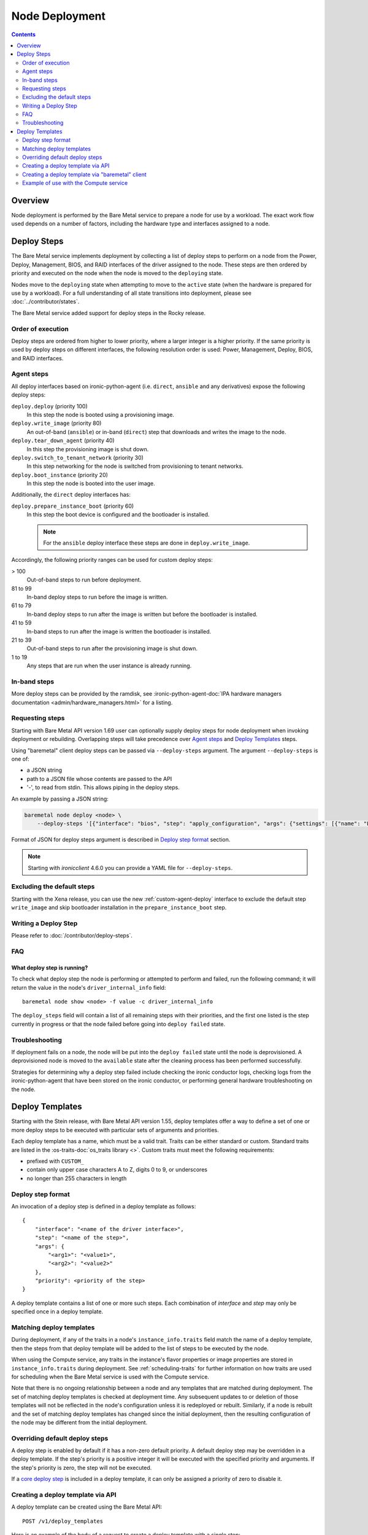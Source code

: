 ===============
Node Deployment
===============

.. contents::
  :depth: 2

Overview
========

Node deployment is performed by the Bare Metal service to prepare a node for
use by a workload.  The exact work flow used depends on a number of factors,
including the hardware type and interfaces assigned to a node.

Deploy Steps
============

The Bare Metal service implements deployment by collecting a list of deploy
steps to perform on a node from the Power, Deploy, Management, BIOS, and RAID
interfaces of the driver assigned to the node. These steps are then ordered by
priority and executed on the node when the node is moved to the ``deploying``
state.

Nodes move to the ``deploying`` state when attempting to move to the ``active``
state (when the hardware is prepared for use by a workload).  For a full
understanding of all state transitions into deployment, please see
:doc:`../contributor/states`.

The Bare Metal service added support for deploy steps in the Rocky release.

Order of execution
------------------

Deploy steps are ordered from higher to lower priority, where a larger integer
is a higher priority. If the same priority is used by deploy steps on different
interfaces, the following resolution order is used: Power, Management, Deploy,
BIOS, and RAID interfaces.

.. _node-deployment-core-steps:

Agent steps
-----------

All deploy interfaces based on ironic-python-agent (i.e. ``direct``,
``ansible`` and any derivatives) expose the following deploy steps:

``deploy.deploy`` (priority 100)
  In this step the node is booted using a provisioning image.
``deploy.write_image`` (priority 80)
  An out-of-band (``ansible``) or in-band (``direct``) step that
  downloads and writes the image to the node.
``deploy.tear_down_agent`` (priority 40)
  In this step the provisioning image is shut down.
``deploy.switch_to_tenant_network`` (priority 30)
  In this step networking for the node is switched from provisioning to
  tenant networks.
``deploy.boot_instance`` (priority 20)
  In this step the node is booted into the user image.

Additionally, the ``direct`` deploy interfaces has:

``deploy.prepare_instance_boot`` (priority 60)
  In this step the boot device is configured and the bootloader is installed.

  .. note::
    For the ``ansible`` deploy interface these steps are done in
    ``deploy.write_image``.

Accordingly, the following priority ranges can be used for custom deploy steps:

> 100
  Out-of-band steps to run before deployment.
81 to 99
  In-band deploy steps to run before the image is written.
61 to 79
  In-band deploy steps to run after the image is written but before the
  bootloader is installed.
41 to 59
  In-band steps to run after the image is written the bootloader is installed.
21 to 39
  Out-of-band steps to run after the provisioning image is shut down.
1 to 19
  Any steps that are run when the user instance is already running.

In-band steps
-------------

More deploy steps can be provided by the ramdisk, see
:ironic-python-agent-doc:`IPA hardware managers documentation
<admin/hardware_managers.html>` for a listing.

.. _standalone-deploy-steps:

Requesting steps
----------------

Starting with Bare Metal API version 1.69 user can optionally supply deploy
steps for node deployment when invoking deployment or rebuilding. Overlapping
steps will take precedence over `Agent steps`_ and `Deploy Templates`_
steps.

Using "baremetal" client deploy steps can be passed via ``--deploy-steps``
argument. The argument ``--deploy-steps`` is one of:

- a JSON string
- path to a JSON file whose contents are passed to the API
- '-', to read from stdin. This allows piping in the deploy steps.

An example by passing a JSON string:

.. code-block:: console

    baremetal node deploy <node> \
        --deploy-steps '[{"interface": "bios", "step": "apply_configuration", "args": {"settings": [{"name": "LogicalProc", "value": "Enabled"}]}, "priority": 150}]'

Format of JSON for deploy steps argument is described in `Deploy step format`_
section.

.. note::
    Starting with `ironicclient` 4.6.0 you can provide a YAML file for
    ``--deploy-steps``.

Excluding the default steps
---------------------------

Starting with the Xena release, you can use the new :ref:`custom-agent-deploy`
interface to exclude the default step ``write_image`` and skip bootloader
installation in the ``prepare_instance_boot`` step.

Writing a Deploy Step
---------------------

Please refer to :doc:`/contributor/deploy-steps`.

FAQ
---

What deploy step is running?
^^^^^^^^^^^^^^^^^^^^^^^^^^^^
To check what deploy step the node is performing or attempted to perform and
failed, run the following command; it will return the value in the node's
``driver_internal_info`` field::

    baremetal node show <node> -f value -c driver_internal_info

The ``deploy_steps`` field will contain a list of all remaining steps with
their priorities, and the first one listed is the step currently in progress or
that the node failed before going into ``deploy failed`` state.

Troubleshooting
---------------
If deployment fails on a node, the node will be put into the ``deploy failed``
state until the node is deprovisioned.  A deprovisioned node is moved to the
``available`` state after the cleaning process has been performed successfully.

Strategies for determining why a deploy step failed include checking the ironic
conductor logs, checking logs from the ironic-python-agent that have been
stored on the ironic conductor, or performing general hardware troubleshooting
on the node.

Deploy Templates
================

Starting with the Stein release, with Bare Metal API version 1.55, deploy
templates offer a way to define a set of one or more deploy steps to be
executed with particular sets of arguments and priorities.

Each deploy template has a name, which must be a valid trait.  Traits can be
either standard or custom.  Standard traits are listed in the
:os-traits-doc:`os_traits library <>`.  Custom traits must
meet the following requirements:

* prefixed with ``CUSTOM_``
* contain only upper case characters A to Z, digits 0 to 9, or underscores
* no longer than 255 characters in length

Deploy step format
------------------

An invocation of a deploy step is defined in a deploy template as follows::

    {
        "interface": "<name of the driver interface>",
        "step": "<name of the step>",
        "args": {
            "<arg1>": "<value1>",
            "<arg2>": "<value2>"
        },
        "priority": <priority of the step>
    }

A deploy template contains a list of one or more such steps. Each combination
of `interface` and `step` may only be specified once in a deploy template.

Matching deploy templates
-------------------------

During deployment, if any of the traits in a node's ``instance_info.traits``
field match the name of a deploy template, then the steps from that deploy
template will be added to the list of steps to be executed by the node.

When using the Compute service, any traits in the instance's flavor properties
or image properties are stored in ``instance_info.traits`` during deployment.
See :ref:`scheduling-traits` for further information on how traits are used for
scheduling when the Bare Metal service is used with the Compute service.

Note that there is no ongoing relationship between a node and any templates
that are matched during deployment. The set of matching deploy templates is
checked at deployment time. Any subsequent updates to or deletion of those
templates will not be reflected in the node's configuration unless it is
redeployed or rebuilt.  Similarly, if a node is rebuilt and the set of matching
deploy templates has changed since the initial deployment, then the resulting
configuration of the node may be different from the initial deployment.

Overriding default deploy steps
-------------------------------

A deploy step is enabled by default if it has a non-zero default priority.
A default deploy step may be overridden in a deploy template. If the step's
priority is a positive integer it will be executed with the specified priority
and arguments. If the step's priority is zero, the step will not be executed.

If a `core deploy step <node-deployment-core-steps>`_ is included in a
deploy template, it can only be assigned a priority of zero to disable it.

Creating a deploy template via API
----------------------------------

A deploy template can be created using the Bare Metal API::

    POST /v1/deploy_templates

Here is an example of the body of a request to create a deploy template with a
single step:

.. code-block:: json

   {
       "name": "CUSTOM_HYPERTHREADING_ON",
       "steps": [
           {
               "interface": "bios",
               "step": "apply_configuration",
               "args": {
                   "settings": [
                       {
                           "name": "LogicalProc",
                           "value": "Enabled"
                       }
                   ]
               },
               "priority": 150
           }
       ]
   }

Further information on this API is available `here
<https://docs.openstack.org/api-ref/baremetal/index.html?expanded=create-deploy-template-detail#create-deploy-template>`__.

Creating a deploy template via "baremetal" client
-----------------------------------------------------------

A deploy template can be created via the ``baremetal deploy template
create`` command, starting with ``python-ironicclient`` 2.7.0.

The argument ``--steps`` must be specified. Its value is one of:

- a JSON string
- path to a JSON file whose contents are passed to the API
- '-', to read from stdin. This allows piping in the deploy steps.

Example of creating a deploy template with a single step using a JSON string:

.. code-block:: console

   baremetal deploy template create \
       CUSTOM_HYPERTHREADING_ON \
       --steps '[{"interface": "bios", "step": "apply_configuration", "args": {"settings": [{"name": "LogicalProc", "value": "Enabled"}]}, "priority": 150}]'

Or with a file:

.. code-block:: console

   baremetal deploy template create \
       CUSTOM_HYPERTHREADING_ON \
       ---steps my-deploy-steps.txt

Or with stdin:

.. code-block:: console

   cat my-deploy-steps.txt | baremetal deploy template create \
       CUSTOM_HYPERTHREADING_ON \
       --steps -

Example of use with the Compute service
---------------------------------------

.. note:: The deploy steps used in this example are for example purposes only.

In the following example, we first add the trait ``CUSTOM_HYPERTHREADING_ON``
to the node represented by ``<node>``:

.. code-block:: console

   baremetal node add trait <node> CUSTOM_HYPERTHREADING_ON

We also update the flavor ``bm-hyperthreading-on`` in the Compute
service with the following property:

.. code-block:: console

    openstack flavor set --property trait:CUSTOM_HYPERTHREADING_ON=required bm-hyperthreading-on

Creating a Compute instance with this flavor will ensure that the instance is
scheduled only to Bare Metal nodes with the ``CUSTOM_HYPERTHREADING_ON`` trait.

We could then create a Bare Metal deploy template with the name
``CUSTOM_HYPERTHREADING_ON`` and a deploy step that enables Hyperthreading:

.. code-block:: json

   {
       "name": "CUSTOM_HYPERTHREADING_ON",
       "steps": [
           {
               "interface": "bios",
               "step": "apply_configuration",
               "args": {
                   "settings": [
                       {
                           "name": "LogicalProc",
                           "value": "Enabled"
                       }
                   ]
               },
               "priority": 150
           }
       ]
   }

When an instance is created using the ``bm-hyperthreading-on`` flavor, then the
deploy steps of deploy template ``CUSTOM_HYPERTHREADING_ON`` will be executed
during the deployment of the scheduled node, causing Hyperthreading to be
enabled in the node's BIOS configuration.

To make this example more dynamic, let's add a second trait
``CUSTOM_HYPERTHREADING_OFF`` to the node:

.. code-block:: console

   baremetal node add trait <node> CUSTOM_HYPERTHREADING_OFF

We could also update a second flavor, ``bm-hyperthreading-off``, with the
following property:

.. code-block:: console

    openstack flavor set --property trait:CUSTOM_HYPERTHREADING_OFF=required bm-hyperthreading-off

Finally, we create a deploy template with the name
``CUSTOM_HYPERTHREADING_OFF`` and a deploy step that disables Hyperthreading:

.. code-block:: json

   {
       "name": "CUSTOM_HYPERTHREADING_OFF",
       "steps": [
           {
               "interface": "bios",
               "step": "apply_configuration",
               "args": {
                   "settings": [
                       {
                           "name": "LogicalProc",
                           "value": "Disabled"
                       }
                   ]
               },
               "priority": 150
           }
       ]
   }

Creating a Compute instance with the ``bm-hyperthreading-off`` instance will
cause the scheduled node to have Hyperthreading disabled in the BIOS during
deployment.

We now have a way to create Compute instances with different configurations, by
choosing between different Compute flavors, supported by a single Bare Metal
node that is dynamically configured during deployment.
